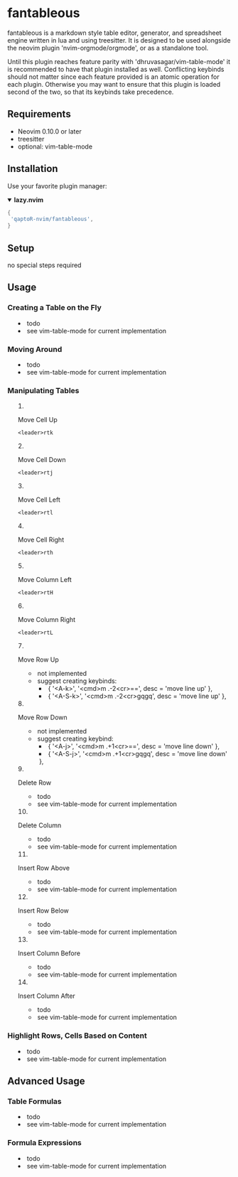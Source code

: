 * fantableous
fantableous is a markdown style table editor, generator, and spreadsheet engine written in lua and using treesitter. It is designed to be used alongside the neovim plugin 'nvim-orgmode/orgmode', or as a standalone tool.

Until this plugin reaches feature parity with 'dhruvasagar/vim-table-mode' it is recommended to have that plugin installed as well.
Conflicting keybinds should not matter since each feature provided is an atomic operation for each plugin. Otherwise you may want to ensure that this plugin is loaded second of the two, so that its keybinds take precedence.

** Requirements

- Neovim 0.10.0 or later
- treesitter
- optional: vim-table-mode

** Installation

Use your favorite plugin manager:

#+HTML:<details open><summary><b><a href-"https://github.com/folke/lazy.nvim">lazy.nvim<//a></b></summary</br>

#+BEGIN_SRC lua
{
 'qaptoR-nvim/fantableous',
}
#+END_SRC

#+HTML:</det*ls>


** Setup
no special steps required

** Usage
*** Creating a Table on the Fly
- todo
- see vim-table-mode for current implementation


*** Moving Around
- todo
- see vim-table-mode for current implementation


*** Manipulating Tables
**** Move Cell Up
~<leader>rtk~

**** Move Cell Down
~<leader>rtj~

**** Move Cell Left
~<leader>rtl~

**** Move Cell Right
~<leader>rth~

**** Move Column Left
~<leader>rtH~

**** Move Column Right
~<leader>rtL~

**** Move Row Up
- not implemented
- suggest creating keybinds:
  - { '<A-k>', '<cmd>m .-2<cr>==', desc = 'move line up' },
  - { '<A-S-k>', '<cmd>m .-2<cr>gqgq', desc = 'move line up' },

**** Move Row Down
- not implemented
- suggest creating keybind:
  - { '<A-j>', '<cmd>m .+1<cr>==', desc = 'move line down' },
  - { '<A-S-j>', '<cmd>m .+1<cr>gqgq', desc = 'move line down' },

**** Delete Row
- todo
- see vim-table-mode for current implementation

**** Delete Column
- todo
- see vim-table-mode for current implementation

**** Insert Row Above
- todo
- see vim-table-mode for current implementation

**** Insert Row Below
- todo
- see vim-table-mode for current implementation

**** Insert Column Before
- todo
- see vim-table-mode for current implementation

**** Insert Column After
- todo
- see vim-table-mode for current implementation


*** Highlight Rows, Cells Based on Content
- todo
- see vim-table-mode for current implementation

** Advanced Usage
*** Table Formulas
- todo
- see vim-table-mode for current implementation

*** Formula Expressions 
- todo
- see vim-table-mode for current implementation

